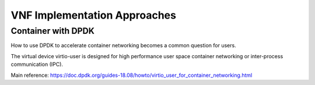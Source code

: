 VNF Implementation Approaches
=============================

Container with DPDK
-------------------

How to use DPDK to accelerate container networking becomes a common question for users.

The virtual device virtio-user is designed for high performance user space container networking or inter-process communication (IPC).

Main reference: https://doc.dpdk.org/guides-18.08/howto/virtio_user_for_container_networking.html
